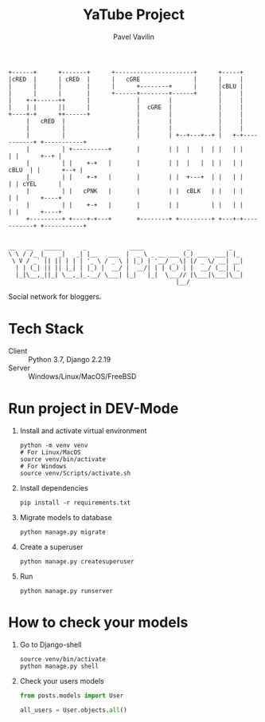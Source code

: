 #+TITLE: YaTube Project
#+AUTHOR: Pavel Vavilin

#+BEGIN_SRC ditaa :file logo.png :cmdline -rT
  +------+      +-------+      +----------------------+      +-----+
  |cRED  |      | cRED  |      |   cGRE               |      |     |
  |      |      |       |      |      +--------+      |      |cBLU |
  |      |      |       |      +------+--------+------+      |     |
  |    +-+------++      |             |        |             |     |
  |    | |      ||      |             |  cGRE  |             |     |
  +----+-+      ++------+             |        |             |     |
       |   cRED  |                    |        |             |     |
       |         |                    |        |             |     |
       |         |                    |        | +--+---+--+ |   +-+-----------+ +-----------+
       |         | +----------+       |        | |  |   |  | |   | |           | |      +--+ |
       |         | |    +-+   |       |        | |  |   |  | |   | |     cBLU  | |      +--+ |
       |         | |    +-+   |       |        | |  +---+  | |   | |           | | cYEL      |
       |         | |   cPNK   |       |        | |  cBLK   | |   | |           | |      +----+
       |         | |    +-+   |       |        | |         | |   | |           | |      +----+
       +---------+ +----+-+---+       +--------+ +---------+ +---+-+-----------+ +-----------+

#+END_SRC

#+RESULTS:
[[file:logo.png]]

#+BEGIN_SRC shell :exports results :results output
  figlet YaTube Project
#+END_SRC

#+RESULTS:
: __   __   _____      _            ____            _           _
: \ \ / /_ |_   _|   _| |__   ___  |  _ \ _ __ ___ (_) ___  ___| |_
:  \ V / _` || || | | | '_ \ / _ \ | |_) | '__/ _ \| |/ _ \/ __| __|
:   | | (_| || || |_| | |_) |  __/ |  __/| | | (_) | |  __/ (__| |_
:   |_|\__,_||_| \__,_|_.__/ \___| |_|   |_|  \___// |\___|\___|\__|
:                                                |__/

Social network for bloggers.
* Tech Stack
  - Client :: Python 3.7, Django 2.2.19
  - Server :: Windows/Linux/MacOS/FreeBSD
* Run project in DEV-Mode
  1. Install and activate virtual environment
     #+BEGIN_SRC shell :exports code
       python -m venv venv
       # For Linux/MacOS
       source venv/bin/activate
       # For Windows
       source venv/Scripts/activate.sh
     #+END_SRC
  2. Install dependencies
     #+BEGIN_SRC shell :exports code
       pip install -r requirements.txt
     #+END_SRC
  3. Migrate models to database
     #+BEGIN_SRC shell :exprots code
       python manage.py migrate
     #+END_SRC
  4. Create a superuser
     #+BEGIN_SRC shell :exports code
       python manage.py createsuperuser
     #+END_SRC
  5. Run
     #+BEGIN_SRC shell :exprots code
       python manage.py runserver
     #+END_SRC
* How to check your models
  1. Go to Django-shell
     #+BEGIN_SRC shell :exports code
       source venv/bin/activate
       python manage.py shell
     #+END_SRC
  2. Check your users models
     #+BEGIN_SRC python :exports code
       from posts.models import User

       all_users = User.objects.all()
     #+END_SRC
